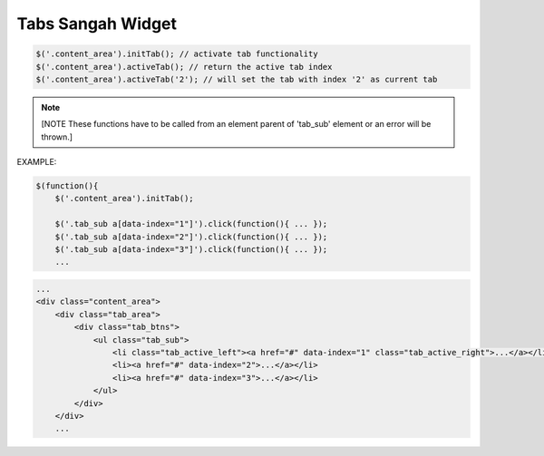 .. _tabs-sangah-widget:

==================
Tabs Sangah Widget
==================



.. code-block:: javascript
    
    $('.content_area').initTab(); // activate tab functionality
    $('.content_area').activeTab(); // return the active tab index
    $('.content_area').activeTab('2'); // will set the tab with index '2' as current tab

.. note::
    [NOTE These functions have to be called from an element parent of 'tab_sub' element or an error will be thrown.]


EXAMPLE:

.. code-block:: javascript
    
    $(function(){
        $('.content_area').initTab();
        
        $('.tab_sub a[data-index="1"]').click(function(){ ... });
        $('.tab_sub a[data-index="2"]').click(function(){ ... });
        $('.tab_sub a[data-index="3"]').click(function(){ ... });
        ...
    
.. code-block:: html
        
    ...
    <div class="content_area">
        <div class="tab_area">
            <div class="tab_btns">
                <ul class="tab_sub">
                    <li class="tab_active_left"><a href="#" data-index="1" class="tab_active_right">...</a></li>
                    <li><a href="#" data-index="2">...</a></li>
                    <li><a href="#" data-index="3">...</a></li>
                </ul>
            </div>
        </div>    
        ...
    
